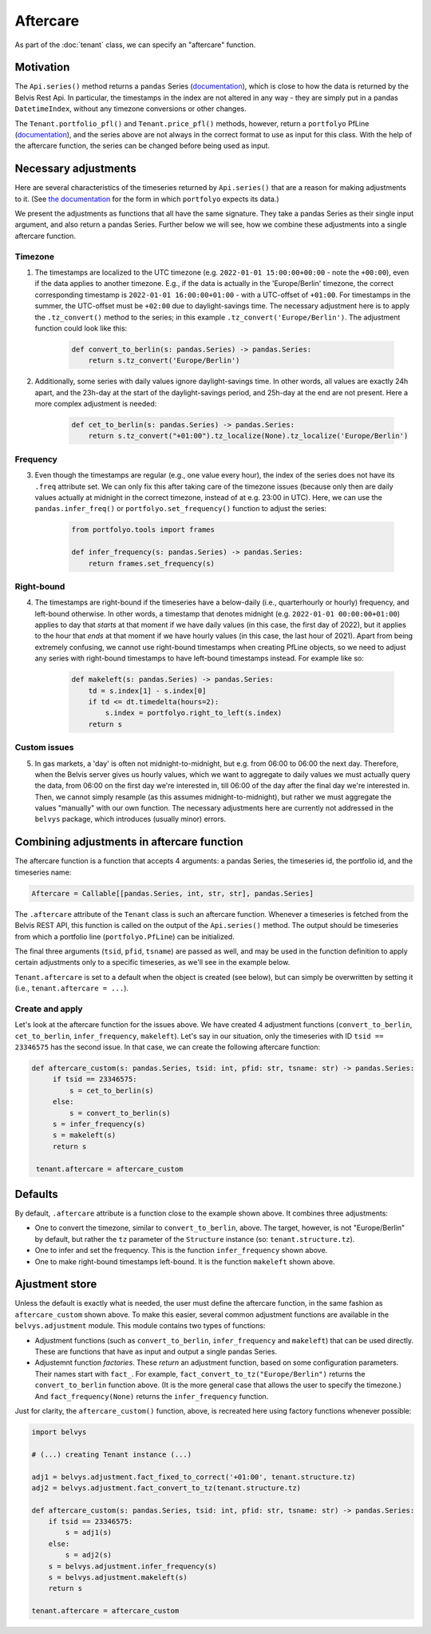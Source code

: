 =========
Aftercare
=========

As part of the :doc:`tenant` class, we can specify an "aftercare" function.

----------
Motivation
----------

The ``Api.series()`` method returns a ``pandas`` Series (`documentation <https://pandas.pydata.org/docs/reference/api/pandas.Series.html>`_), which is close to how the data is returned by the Belvis Rest Api. In particular, the timestamps in the index are not altered in any way - they are simply put in a pandas ``DatetimeIndex``, without any timezone conversions or other changes.

The ``Tenant.portfolio_pfl()`` and ``Tenant.price_pfl()`` methods, however, return a ``portfolyo`` PfLine (`documentation <https://portfolyo.readthedocs.io/en/latest/core/pfline.html>`_), and the series above are not always in the correct format to use as input for this class. With the help of the aftercare function, the series can be changed before being used as input.

---------------------
Necessary adjustments
---------------------

Here are several characteristics of the timeseries returned by ``Api.series()`` that are a reason for making adjustments to it. (See `the documentation <https://portfolyo.readthedocs.io/en/latest/specialized_topics/dataprep.html>`_ for the form in which ``portfolyo`` expects its data.)

We present the adjustments as functions that all have the same signature. They take a pandas Series as their single input argument, and also return a pandas Series. Further below we will see, how we combine these adjustments into a single aftercare function. 

Timezone
--------

1. The timestamps are localized to the UTC timezone (e.g. ``2022-01-01 15:00:00+00:00`` - note the ``+00:00``), even if the data applies to another timezone. E.g., if the data is actually in the 'Europe/Berlin' timezone, the correct corresponding timestamp is ``2022-01-01 16:00:00+01:00`` - with a UTC-offset of ``+01:00``. For timestamps in the summer, the UTC-offset must be ``+02:00`` due to daylight-savings time. The necessary adjustment here is to apply the ``.tz_convert()`` method to the series; in this example ``.tz_convert('Europe/Berlin')``. The adjustment function could look like this:

    .. code-block:: python

        def convert_to_berlin(s: pandas.Series) -> pandas.Series:
            return s.tz_convert('Europe/Berlin')


2. Additionally, some series with daily values ignore daylight-savings time. In other words, all values are exactly 24h apart, and the 23h-day at the start of the daylight-savings period, and 25h-day at the end are not present. Here a more complex adjustment is needed:

    .. code-block:: python

        def cet_to_berlin(s: pandas.Series) -> pandas.Series:
            return s.tz_convert("+01:00").tz_localize(None).tz_localize('Europe/Berlin')

Frequency
---------

3. Even though the timestamps are regular (e.g., one value every hour), the index of the series does not have its ``.freq`` attribute set. We can only fix this after taking care of the timezone issues (because only then are daily values actually at midnight in the correct timezone, instead of at e.g. 23:00 in UTC). Here, we can use the ``pandas.infer_freq()`` or ``portfolyo.set_frequency()`` function to adjust the series:

    .. code-block:: python

        from portfolyo.tools import frames

        def infer_frequency(s: pandas.Series) -> pandas.Series:
            return frames.set_frequency(s)  

Right-bound
-----------

4. The timestamps are right-bound if the timeseries have a below-daily (i.e., quarterhourly or hourly) frequency, and left-bound otherwise. In other words, a timestamp that denotes midnight (e.g. ``2022-01-01 00:00:00+01:00``) applies to day that *starts* at that moment if we have daily values (in this case, the first day of 2022), but it applies to the hour that *ends* at that moment if we have hourly values (in this case, the last hour of 2021). Apart from being extremely confusing, we cannot use right-bound timestamps when creating PfLine objects, so we need to adjust any series with right-bound timestamps to have left-bound timestamps instead. For example like so:

    .. code-block:: python

        def makeleft(s: pandas.Series) -> pandas.Series:
            td = s.index[1] - s.index[0]
            if td <= dt.timedelta(hours=2):
                s.index = portfolyo.right_to_left(s.index)
            return s

Custom issues
-------------

5. In gas markets, a 'day' is often not midnight-to-midnight, but e.g. from 06:00 to 06:00 the next day. Therefore, when the Belvis server gives us hourly values, which we want to aggregate to daily values we must actually query the data, from 06:00 on the first day we're interested in, till 06:00 of the day after the final day we're interested in. Then, we cannot simply resample (as this assumes midnight-to-midnight), but rather we must aggregate the values "manually" with our own function. The necessary adjustments here are currently not addressed in the ``belvys`` package, which introduces (usually minor) errors.

-------------------------------------------
Combining adjustments in aftercare function
-------------------------------------------

The aftercare function is a function that accepts 4 arguments: a pandas Series, the timeseries id, the portfolio id, and the timeseries name:

.. code-block:: python
    
    Aftercare = Callable[[pandas.Series, int, str, str], pandas.Series]

The ``.aftercare`` attribute of the ``Tenant`` class is such an aftercare function. Whenever a timeseries is fetched from the Belvis REST API, this function is called on the output of the ``Api.series()`` method. The output should be timeseries from which a portfolio line (``portfolyo.PfLine``) can be initialized.

The final three arguments (``tsid``, ``pfid``, ``tsname``) are passed as well, and may be used in the function definition to apply certain adjustments only to a specific timeseries, as we'll see in the example below.

``Tenant.aftercare`` is set to a default when the object is created (see below), but can simply be overwritten by setting it (i.e., ``tenant.aftercare = ...``).

Create and apply
----------------

Let's look at the aftercare function for the issues above. We have created 4 adjustment functions (``convert_to_berlin``, ``cet_to_berlin``, ``infer_frequency``, ``makeleft``). Let's say in our situation, only the timeseries with ID ``tsid == 23346575`` has the second issue. In that case, we can create the following aftercare function:

.. code-block:: python

   def aftercare_custom(s: pandas.Series, tsid: int, pfid: str, tsname: str) -> pandas.Series:
        if tsid == 23346575:
            s = cet_to_berlin(s)
        else:
            s = convert_to_berlin(s)
        s = infer_frequency(s)
        s = makeleft(s)
        return s

    tenant.aftercare = aftercare_custom

--------
Defaults
--------

By default, ``.aftercare`` attribute is a function close to the example shown above. It combines three adjustments:
  
* One to convert the timezone, similar to ``convert_to_berlin``, above. The target, however, is not "Europe/Berlin" by default, but rather the ``tz`` parameter of the ``Structure`` instance (so: ``tenant.structure.tz``).

* One to infer and set the frequency. This is the function ``infer_frequency`` shown above.

* One to make right-bound timestamps left-bound. It is the function ``makeleft`` shown above.

---------------
Ajustment store
---------------

Unless the default is exactly what is needed, the user must define the aftercare function, in the same fashion as ``aftercare_custom`` shown above. To make this easier, several common adjustment functions are available in the ``belvys.adjustment`` module. This module contains two types of functions:

* Adjustment functions (such as ``convert_to_berlin``, ``infer_frequency`` and ``makeleft``) that can be used directly. These are functions that have as input and output a single pandas Series.

* Adjustemnt function *factories*. These *return* an adjustment function, based on some configuration parameters. Their names start with ``fact_``. For example, ``fact_convert_to_tz("Europe/Berlin")`` returns the ``convert_to_berlin`` function above. (It is the more general case that allows the user to specify the timezone.) And ``fact_frequency(None)`` returns the ``infer_frequency`` function. 

Just for clarity, the ``aftercare_custom()`` function, above, is recreated here using factory functions whenever possible:

.. code-block:: python

    import belvys

    # (...) creating Tenant instance (...)

    adj1 = belvys.adjustment.fact_fixed_to_correct('+01:00', tenant.structure.tz)
    adj2 = belvys.adjustment.fact_convert_to_tz(tenant.structure.tz)

    def aftercare_custom(s: pandas.Series, tsid: int, pfid: str, tsname: str) -> pandas.Series:
        if tsid == 23346575:
            s = adj1(s)
        else:
            s = adj2(s)
        s = belvys.adjustment.infer_frequency(s)
        s = belvys.adjustment.makeleft(s)
        return s

    tenant.aftercare = aftercare_custom